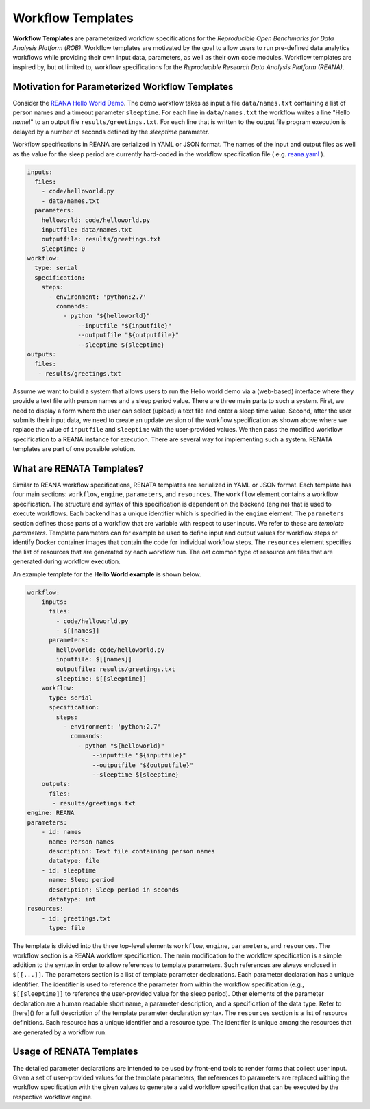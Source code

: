 ==================
Workflow Templates
==================


**Workflow Templates** are parameterized workflow specifications for the *Reproducible Open Benchmarks for Data Analysis Platform (ROB)*. Workflow templates are motivated by the goal to allow users to run pre-defined data analytics workflows while providing their own input data, parameters, as well as their own code modules. Workflow templates are inspired by, but ot limited to, workflow specifications for the `Reproducible Research Data Analysis Platform (REANA)`.



Motivation for Parameterized Workflow Templates
===============================================

Consider the `REANA Hello World Demo <https://github.com/reanahub/reana-demo-helloworld>`_. The demo workflow takes as input a file ``data/names.txt`` containing a list of person names and a timeout parameter ``sleeptime``. For each line in ``data/names.txt`` the workflow writes a line "Hello *name*!" to an output file ``results/greetings.txt``. For each line that is written to the output file program execution is delayed by a number of seconds defined by the `sleeptime` parameter.

Workflow specifications in REANA are serialized in YAML or JSON format. The names of the input and output files as well as the value for the sleep period are currently hard-coded in the workflow specification file ( e.g.  `reana.yaml <https://raw.githubusercontent.com/reanahub/reana-demo-helloworld/master/reana.yaml>`_ ).

.. code-block:: yaml

    inputs:
      files:
        - code/helloworld.py
        - data/names.txt
      parameters:
        helloworld: code/helloworld.py
        inputfile: data/names.txt
        outputfile: results/greetings.txt
        sleeptime: 0
    workflow:
      type: serial
      specification:
        steps:
          - environment: 'python:2.7'
            commands:
              - python "${helloworld}"
                  --inputfile "${inputfile}"
                  --outputfile "${outputfile}"
                  --sleeptime ${sleeptime}
    outputs:
      files:
       - results/greetings.txt

Assume we want to build a system that allows users to run the Hello world demo via a (web-based) interface where they provide a text file with person names and a sleep period value. There are three main parts to such a system. First, we need to display a form where the user can select (upload) a text file and enter a sleep time value. Second, after the user submits their input data, we need to create an update version of the workflow specification as shown above where we replace the value of ``inputfile`` and ``sleeptime`` with the user-provided values. We then pass the modified workflow specification to a REANA instance for execution. There are several way for implementing such a system. RENATA templates are part of one possible solution.



What are RENATA Templates?
==========================

Similar to REANA workflow specifications, RENATA templates are serialized in YAML or JSON format. Each template has four main sections: ``workflow``, ``engine``, ``parameters``, and ``resources``. The ``workflow`` element contains a workflow specification. The structure and syntax of this specification is dependent on the backend (engine) that is used to execute workflows. Each backend has a unique identifier which is specified in the ``engine`` element.  The ``parameters`` section defines those parts of a workflow that are variable with respect to user inputs. We refer to these are *template parameters*. Template parameters can for example be used to define input and output values for workflow steps or identify Docker container images that contain the code for individual workflow steps. The ``resources`` element specifies the list of resources that are generated by each workflow run. The ost common type of resource are files that are generated during workflow execution.

An example template for the **Hello World example** is shown below.

.. code-block:: yaml

    workflow:
        inputs:
          files:
            - code/helloworld.py
            - $[[names]]
          parameters:
            helloworld: code/helloworld.py
            inputfile: $[[names]]
            outputfile: results/greetings.txt
            sleeptime: $[[sleeptime]]
        workflow:
          type: serial
          specification:
            steps:
              - environment: 'python:2.7'
                commands:
                  - python "${helloworld}"
                      --inputfile "${inputfile}"
                      --outputfile "${outputfile}"
                      --sleeptime ${sleeptime}
        outputs:
          files:
           - results/greetings.txt
    engine: REANA
    parameters:
        - id: names
          name: Person names
          description: Text file containing person names
          datatype: file
        - id: sleeptime
          name: Sleep period
          description: Sleep period in seconds
          datatype: int
    resources:
        - id: greetings.txt
          type: file


The template is divided into the three top-level elements ``workflow``, ``engine``, ``parameters``, and ``resources``. The workflow section is a REANA workflow specification. The main modification to the workflow specification is a simple addition to the syntax in order to allow references to template parameters. Such references are always enclosed in ``$[[...]]``. The parameters section is a list of template parameter declarations. Each parameter declaration has a unique identifier. The identifier is used to reference the parameter from within the workflow specification (e.g., ``$[[sleeptime]]`` to reference the user-provided value for the sleep period). Other elements of the parameter declaration are a human readable short name, a parameter description, and a specification of the data type. Refer to [here]() for a full description of the template parameter declaration syntax. The ``resources`` section is a list of resource definitions. Each resource has a unique identifier and a resource type. The identifier is unique among the resources that are generated by a workflow run.



Usage of RENATA Templates
=========================

The detailed parameter declarations are intended to be used by front-end tools to render forms that collect user input. Given a set of user-provided values for the template parameters, the references to parameters are replaced withing the workflow specification with the given values to generate a valid workflow specification that can be executed by the respective workflow engine.
